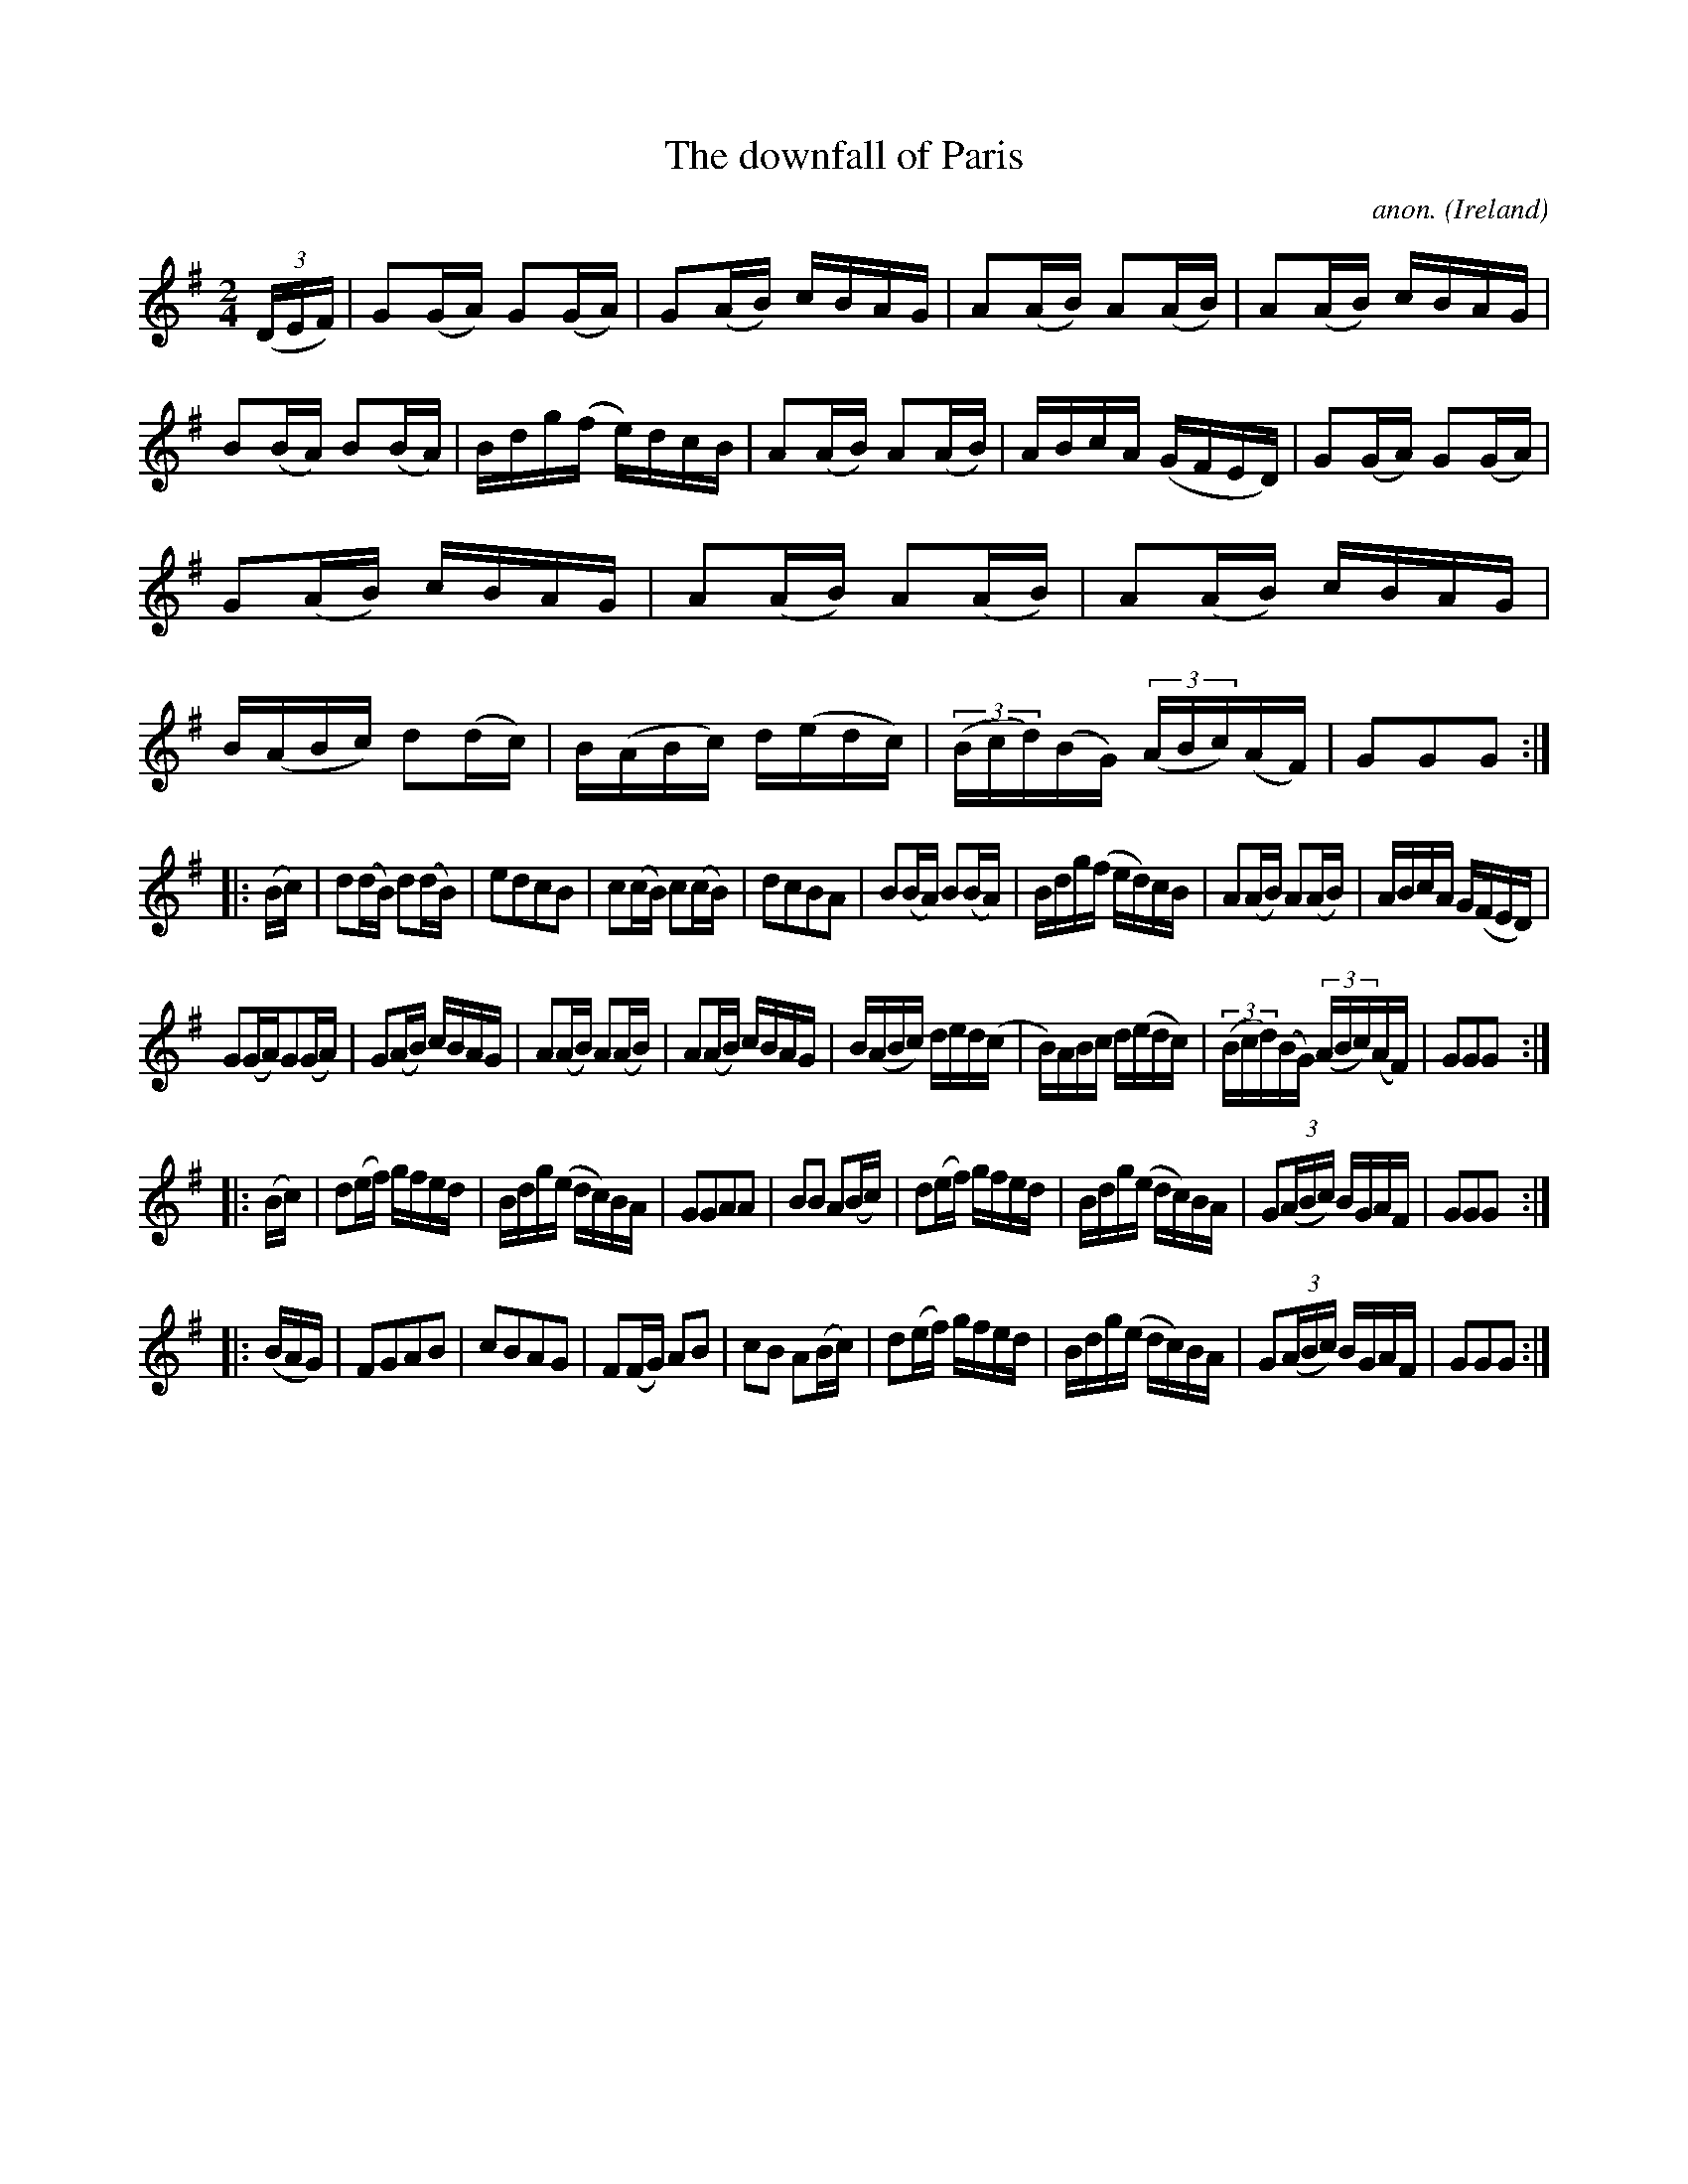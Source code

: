 X:957
T:The downfall of Paris
C:anon.
O:Ireland
B:Francis O'Neill: "The Dance Music of Ireland" (1907) no. 957
R:Long dance, set dance
Z:Transcribed by Frank Nordberg - http://www.musicaviva.com
F:http://www.musicaviva.com/abc/tunes/ireland/oneill-1001/0957/oneill-1001-0957-1.abc
M:2/4
L:1/16
K:G
(3(DEF) |\
G2(GA) G2(GA) | G2(AB) cBAG | A2(AB) A2(AB) | A2(AB) cBAG |\
B2(BA) B2(BA) | Bdg(f e)dcB | A2(AB) A2(AB) | ABcA (GFED) |\
G2(GA) G2(GA) | G2(AB) cBAG | A2(AB) A2(AB) | A2(AB) cBAG |\
B(ABc ) d2(dc) | B(ABc) d(edc) | (3(Bcd)(BG) (3(ABc)(AF) | G2G2G2 :|
|: (Bc) |\
d2(dB) d2(dB) | e2d2c2B2 | c2(cB) c2(cB) | d2c2B2A2 |\
B2(BA) B2(BA) | Bdg(f ed)cB | A2(AB) A2(AB) | ABcA G(FED) |
G2(GA)G2(GA) | G2(AB) cBAG | A2(AB) A2(AB) | A2(AB) cBAG |\
B(ABc) ded(c | B)ABc d(edc) | (3(Bcd)(BG) (3(ABc)(AF) | G2G2G2 :|
|: (Bc) |\
d2(ef) gfed | Bdg(e dc)BA | G2G2A2A2 | B2B2 A2(Bc) |\
d2(ef) gfed | Bdg(e dc)BA | G2(3(ABc) BGAF | G2G2G2 :|
|: (BAG) |\
F2G2A2B2 | c2B2A2G2 | F2(FG) A2B2 | c2B2 A2(Bc) |\
d2(ef) gfed | Bdg(e dc)BA | G2(3(ABc) BGAF | G2G2G2 :|
W:
%
%
